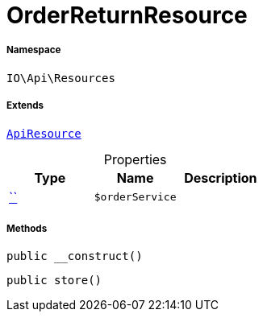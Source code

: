 :table-caption!:
:example-caption!:
:source-highlighter: prettify
:sectids!:
[[io__orderreturnresource]]
= OrderReturnResource





===== Namespace

`IO\Api\Resources`

===== Extends
xref:IO/Api/ApiResource.adoc#[`ApiResource`]




.Properties
|===
|Type |Name |Description

|         xref:5.0.0@plugin-::.adoc#[``]
a|`$orderService`
|
|===


===== Methods

[source%nowrap, php, subs=+macros]
[#__construct]
----

public __construct()

----







[source%nowrap, php, subs=+macros]
[#store]
----

public store()

----







